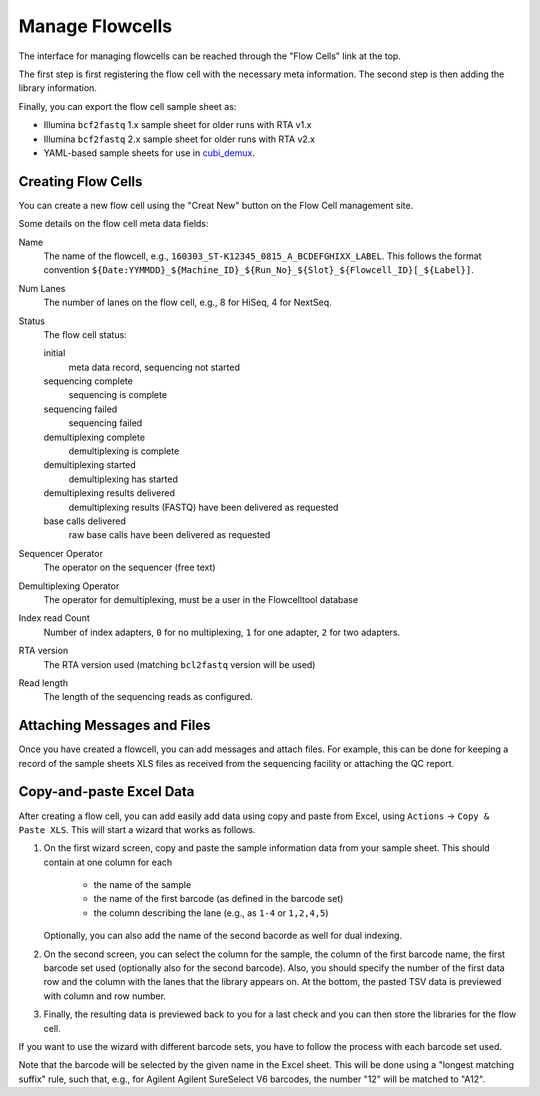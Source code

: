 .. _add_flowcells:

================
Manage Flowcells
================

The interface for managing flowcells can be reached through the "Flow Cells" link at the top.

The first step is first registering the flow cell with the necessary meta information.
The second step is then adding the library information.

Finally, you can export the flow cell sample sheet as:

- Illumina ``bcf2fastq`` 1.x sample sheet for older runs with RTA v1.x
- Illumina ``bcf2fastq`` 2.x sample sheet for older runs with RTA v2.x
- YAML-based sample sheets for use in `cubi_demux <https://github.com/bihealth/cubi_demux>`_.

-------------------
Creating Flow Cells
-------------------

You can create a new flow cell using the "Creat New" button on the Flow Cell management site.

Some details on the flow cell meta data fields:

Name
    The name of the flowcell, e.g., ``160303_ST-K12345_0815_A_BCDEFGHIXX_LABEL``.
    This follows the format convention ``${Date:YYMMDD}_${Machine_ID}_${Run_No}_${Slot}_${Flowcell_ID}[_${Label}]``.

Num Lanes
    The number of lanes on the flow cell, e.g., 8 for HiSeq, 4 for NextSeq.

Status
    The flow cell status:

    initial
        meta data record, sequencing not started

    sequencing complete
        sequencing is complete

    sequencing failed
        sequencing failed

    demultiplexing complete
        demultiplexing is complete

    demultiplexing started
        demultiplexing has started

    demultiplexing results delivered
        demultiplexing results (FASTQ) have been delivered as requested

    base calls delivered
        raw base calls have been delivered as requested

Sequencer Operator
    The operator on the sequencer (free text)

Demultiplexing Operator
    The operator for demultiplexing, must be a user in the Flowcelltool database

Index read Count
    Number of index adapters, ``0`` for no multiplexing, ``1`` for one adapter, ``2`` for two adapters.

RTA version
    The RTA version used (matching ``bcl2fastq`` version will be used)

Read length
    The length of the sequencing reads as configured.


----------------------------
Attaching Messages and Files
----------------------------

Once you have created a flowcell, you can add messages and attach files.
For example, this can be done for keeping a record of the sample sheets XLS files as received from the sequencing facility or attaching the QC report.

-------------------------
Copy-and-paste Excel Data
-------------------------

After creating a flow cell, you can add easily add data using copy and paste from Excel, using ``Actions`` -> ``Copy & Paste XLS``.
This will start a wizard that works as follows.

1. On the first wizard screen, copy and paste the sample information data from your sample sheet.
   This should contain at one column for each

    - the name of the sample
    - the name of the first barcode (as defined in the barcode set)
    - the column describing the lane (e.g., as ``1-4`` or ``1,2,4,5``)

   Optionally, you can also add the name of the second bacorde as well for dual indexing.

2. On the second screen, you can select the column for the sample, the column of the first barcode name, the first barcode set used (optionally also for the second barcode).
   Also, you should specify the number of the first data row and the column with the lanes that the library appears on.
   At the bottom, the pasted TSV data is previewed with column and row number.

3. Finally, the resulting data is previewed back to you for a last check and you can then store the libraries for the flow cell.

If you want to use the wizard with different barcode sets, you have to follow the process with each barcode set used.

Note that the barcode will be selected by the given name in the Excel sheet.
This will be done using a "longest matching suffix" rule, such that, e.g., for Agilent Agilent SureSelect V6 barcodes, the number "12" will be matched to "A12".
